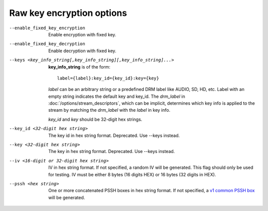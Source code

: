 Raw key encryption options
^^^^^^^^^^^^^^^^^^^^^^^^^^

--enable_fixed_key_encryption

    Enable encryption with fixed key.

--enable_fixed_key_decryption

    Enable decryption with fixed key.

--keys <key_info_string[,key_info_string][,key_info_string]...>

    **key_info_string** is of the form::

        label={label}:key_id={key_id}:key={key}

    *label* can be an arbitrary string or a predefined DRM label like AUDIO,
    SD, HD, etc. Label with an empty string indicates the default key and
    key_id. The *drm_label* in :doc:`/options/stream_descriptors`,
    which can be implicit, determines which key info is applied to the stream
    by matching the *drm_label* with the *label* in key info.

    *key_id* and *key* should be 32-digit hex strings.

--key_id <32-digit hex string>

    The key id in hex string format. Deprecated. Use --keys instead.

--key <32-digit hex string>

    The key in hex string format. Deprecated. Use --keys instead.

--iv <16-digit or 32-digit hex string>

    IV in hex string format. If not specified, a random IV will be generated.
    This flag should only be used for testing. IV must be either 8 bytes
    (16 digits HEX) or 16 bytes (32 digits in HEX).

--pssh <hex string>

    One or more concatenated PSSH boxes in hex string format. If not specified,
    a `v1 common PSSH box <https://goo.gl/s8RIhr>`_ will be generated.
